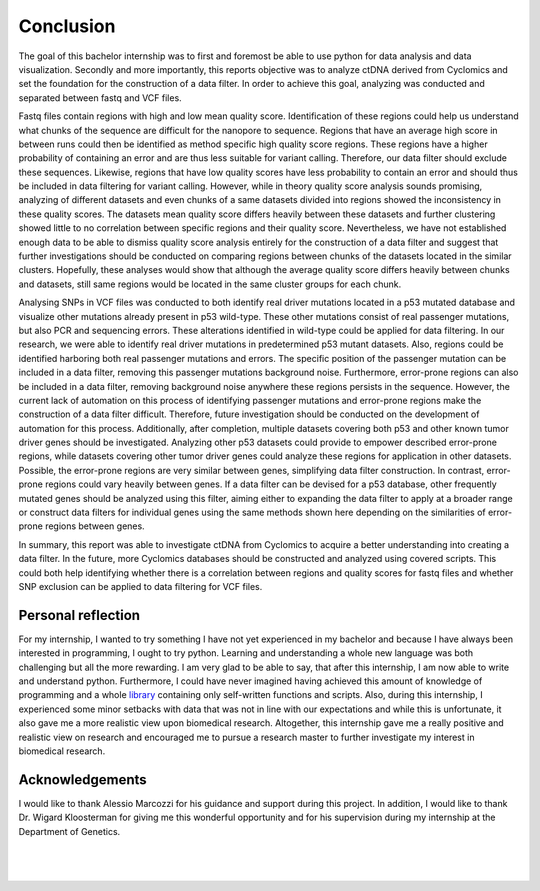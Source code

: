 Conclusion
----------
The goal of this bachelor internship was to first and foremost be able to use python for data analysis and data visualization. Secondly and more importantly, this reports objective was to analyze ctDNA derived from Cyclomics and set the foundation for the construction of a data filter. In order to achieve this goal, analyzing was conducted and separated between fastq and VCF files.

Fastq files contain regions with high and low mean quality score. Identification of these regions could help us understand what chunks of the sequence are difficult for the nanopore to sequence. Regions that have an average high score in between runs could then be identified as method specific high quality score regions. These regions have a higher probability of containing an error and are thus less suitable for variant calling. Therefore, our data filter should exclude these sequences. Likewise, regions that have low quality scores have less probability to contain an error and should thus be included in data filtering for variant calling. However, while in theory quality score analysis sounds promising, analyzing of different datasets and even chunks of a same datasets divided into regions showed the inconsistency in these quality scores. The datasets mean quality score differs heavily between these datasets and further clustering showed little to no correlation between specific regions and their quality score. Nevertheless, we have not established enough data to be able to dismiss quality score analysis entirely for the construction of a data filter and suggest that further investigations should be conducted on comparing regions between chunks of the datasets located in the similar clusters. Hopefully, these analyses would show that although the average quality score differs heavily between chunks and datasets, still same regions would be located in the same cluster groups for each chunk.

Analysing SNPs in VCF files was conducted to both identify real driver mutations located in a p53 mutated database and visualize other mutations already present in p53 wild-type. These other mutations consist of real passenger mutations, but also PCR and sequencing errors. These alterations identified in wild-type could be applied for data filtering. In our research, we were able to identify real driver mutations in predetermined p53 mutant datasets. Also, regions could be identified harboring both real passenger mutations and errors. The specific position of the passenger mutation can be included in a data filter, removing this passenger mutations background noise. Furthermore, error-prone regions can also be included in a data filter, removing background noise anywhere these regions persists in the sequence. However, the current lack of automation on this process of identifying passenger mutations and error-prone regions make the construction of a data filter difficult. Therefore, future investigation should be conducted on the development of automation for this process. Additionally, after completion, multiple datasets covering both p53 and other known tumor driver genes should be investigated. Analyzing other p53 datasets could provide to empower described error-prone regions, while datasets covering other tumor driver genes could analyze these regions for application in other datasets. Possible, the error-prone regions are very similar between genes, simplifying data filter construction. In contrast, error-prone regions could vary heavily between genes. If a data filter can be devised for a p53 database, other frequently mutated genes should be analyzed using this filter, aiming either to expanding the data filter to apply at a broader range or construct data filters for individual genes using the same methods shown here depending on the similarities of error-prone regions between genes.

In summary, this report was able to investigate ctDNA from Cyclomics to acquire a better understanding into creating a data filter. In the future, more Cyclomics databases should be constructed and analyzed using covered scripts. This could both help identifying whether there is a correlation between regions and quality scores for fastq files and whether SNP exclusion can be applied to data filtering for VCF files.

Personal reflection
+++++++++++++++++++
For my internship, I wanted to try something I have not yet experienced in my bachelor and because I have always been interested in programming, I ought to try python. Learning and understanding a whole new language was both challenging but all the more rewarding. I am very glad to be able to say, that after this internship, I am now able to write and understand python. Furthermore, I could have never imagined having achieved this amount of knowledge of programming and a whole library_ containing only self-written functions and scripts. Also, during this internship, I experienced some minor setbacks with data that was not in line with our expectations and while this is unfortunate, it also gave me a more realistic view upon biomedical research. Altogether, this internship gave me a really positive and realistic view on research and encouraged me to pursue a research master to further investigate my interest in biomedical research. 

Acknowledgements
++++++++++++++++
I would like to thank Alessio Marcozzi for his guidance and support during this project. In addition, I would like to thank Dr. Wigard Kloosterman for giving me this wonderful opportunity and for his supervision during my internship at the Department of Genetics.

.. _library: https://github.com/DouweSpaanderman/NaDA/

|
|

.. figure:: https://raw.githubusercontent.com/DouweSpaanderman/NaDA/master/Documentation/source/_static/Next.png
   :align:  center
   :width: 100px
   :height: 100px
   :target: https://htmlpreview.github.io/?https://github.com/DouweSpaanderman/NaDA/blob/master/Documentation/build/html/References.html
